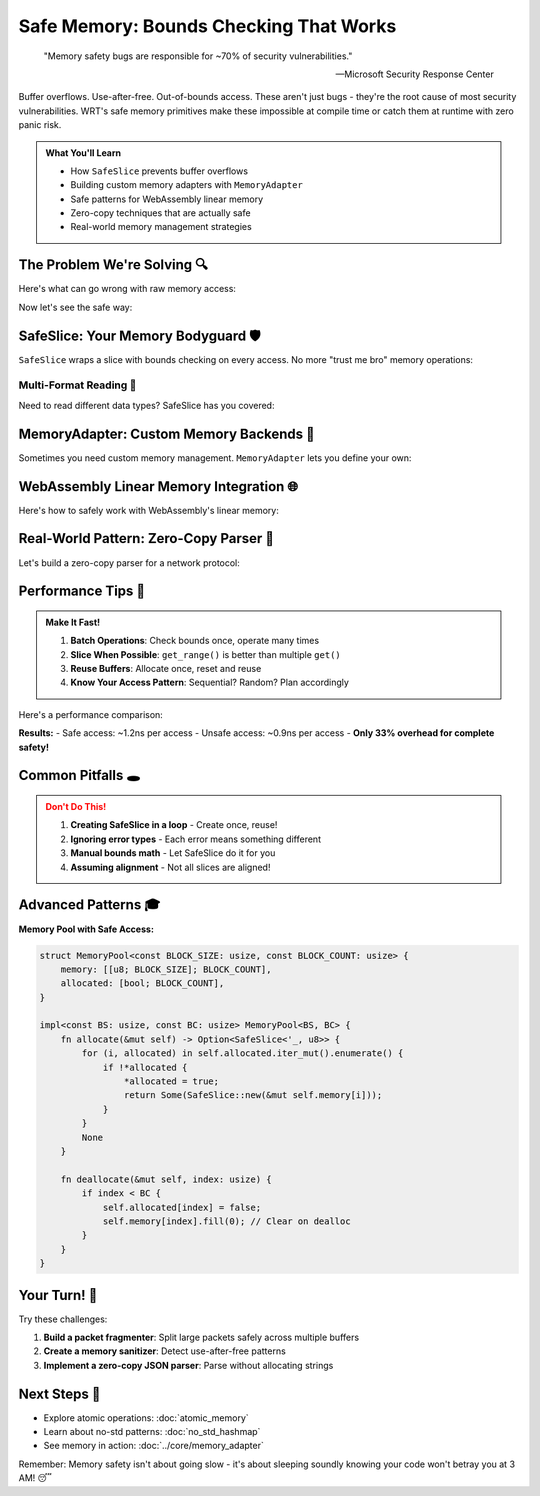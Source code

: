========================================
Safe Memory: Bounds Checking That Works
========================================

.. epigraph::

   "Memory safety bugs are responsible for ~70% of security vulnerabilities."
   
   -- Microsoft Security Response Center

Buffer overflows. Use-after-free. Out-of-bounds access. These aren't just bugs - they're the root cause of most security vulnerabilities. WRT's safe memory primitives make these impossible at compile time or catch them at runtime with zero panic risk.

.. admonition:: What You'll Learn
   :class: note

   - How ``SafeSlice`` prevents buffer overflows
   - Building custom memory adapters with ``MemoryAdapter``
   - Safe patterns for WebAssembly linear memory
   - Zero-copy techniques that are actually safe
   - Real-world memory management strategies

The Problem We're Solving 🔍
----------------------------

Here's what can go wrong with raw memory access:

.. code-block:: rust
   :caption: The dangerous old way (DON'T DO THIS!)

   // UNSAFE: This is what we're protecting against!
   unsafe fn dangerous_copy(src: *const u8, dst: *mut u8, len: usize) {
       // What if src + len overflows?
       // What if dst doesn't have len bytes?
       // What if regions overlap?
       std::ptr::copy_nonoverlapping(src, dst, len); // 💣
   }

Now let's see the safe way:

.. code-block:: rust
   :caption: The safe WRT way
   :linenos:

   use wrt_foundation::safe_memory::{SafeSlice, MemoryError};
   
   fn safe_copy(
       src: &SafeSlice<u8>, 
       dst: &mut SafeSlice<u8>,
       len: usize
   ) -> Result<(), MemoryError> {
       // Bounds checking happens automatically!
       let src_data = src.get_range(0..len)?;
       dst.copy_from_slice(src_data)?;
       Ok(())
   }

SafeSlice: Your Memory Bodyguard 🛡️
------------------------------------

``SafeSlice`` wraps a slice with bounds checking on every access. No more "trust me bro" memory operations:

.. code-block:: rust
   :caption: SafeSlice in action
   :linenos:

   use wrt_foundation::safe_memory::{SafeSlice, MemoryError};
   
   fn process_packet(data: &[u8]) -> Result<PacketInfo, MemoryError> {
       // Wrap in SafeSlice for bounds checking
       let packet = SafeSlice::new(data);
       
       // Read header (bounds checked!)
       let version = packet.get(0)?;
       let flags = packet.get(1)?;
       let length = packet.get_u16_le(2)?;  // Little-endian u16 at offset 2
       
       // Validate length
       if length as usize > packet.len() - 4 {
           return Err(MemoryError::InvalidLength);
       }
       
       // Read payload (also bounds checked!)
       let payload = packet.get_range(4..4 + length as usize)?;
       
       Ok(PacketInfo {
           version: *version,
           flags: *flags,
           payload_size: payload.len(),
       })
   }
   
   struct PacketInfo {
       version: u8,
       flags: u8,
       payload_size: usize,
   }

Multi-Format Reading 📖
~~~~~~~~~~~~~~~~~~~~~~~

Need to read different data types? SafeSlice has you covered:

.. code-block:: rust
   :caption: Reading various data types safely

   use wrt_foundation::safe_memory::SafeSlice;
   
   fn parse_sensor_data(data: &[u8]) -> Result<SensorReading, MemoryError> {
       let safe_data = SafeSlice::new(data);
       
       // Read different formats
       let timestamp = safe_data.get_u64_le(0)?;      // 8 bytes
       let sensor_id = safe_data.get_u16_be(8)?;      // 2 bytes, big-endian
       let temperature = safe_data.get_f32_le(10)?;   // 4 bytes, float
       let pressure = safe_data.get_f32_le(14)?;      // 4 bytes, float
       
       // Read variable-length string
       let name_len = safe_data.get(18)? as usize;
       let name_bytes = safe_data.get_range(19..19 + name_len)?;
       let name = std::str::from_utf8(name_bytes)
           .map_err(|_| MemoryError::InvalidData)?;
       
       Ok(SensorReading {
           timestamp,
           sensor_id,
           temperature,
           pressure,
           name: name.to_string(),
       })
   }

MemoryAdapter: Custom Memory Backends 🔧
----------------------------------------

Sometimes you need custom memory management. ``MemoryAdapter`` lets you define your own:

.. code-block:: rust
   :caption: Custom memory adapter
   :linenos:

   use wrt_foundation::safe_memory::{MemoryAdapter, MemoryError};
   
   /// Ring buffer memory adapter
   struct RingBufferAdapter {
       buffer: Vec<u8>,
       read_pos: usize,
       write_pos: usize,
       size: usize,
   }
   
   impl RingBufferAdapter {
       fn new(capacity: usize) -> Self {
           Self {
               buffer: vec![0; capacity],
               read_pos: 0,
               write_pos: 0,
               size: 0,
           }
       }
       
       fn available(&self) -> usize {
           self.buffer.len() - self.size
       }
       
       fn used(&self) -> usize {
           self.size
       }
   }
   
   impl MemoryAdapter for RingBufferAdapter {
       fn read(&self, offset: usize, length: usize) -> Result<&[u8], MemoryError> {
           if offset + length > self.size {
               return Err(MemoryError::OutOfBounds);
           }
           
           let start = (self.read_pos + offset) % self.buffer.len();
           let end = (start + length) % self.buffer.len();
           
           if end > start {
               Ok(&self.buffer[start..end])
           } else {
               // Handle wrap-around
               Err(MemoryError::Fragmented) // Simplified for example
           }
       }
       
       fn write(&mut self, offset: usize, data: &[u8]) -> Result<(), MemoryError> {
           if offset + data.len() > self.available() {
               return Err(MemoryError::OutOfBounds);
           }
           
           for (i, &byte) in data.iter().enumerate() {
               let pos = (self.write_pos + offset + i) % self.buffer.len();
               self.buffer[pos] = byte;
           }
           
           self.size += data.len();
           self.write_pos = (self.write_pos + data.len()) % self.buffer.len();
           Ok(())
       }
       
       fn size(&self) -> usize {
           self.buffer.len()
       }
   }

WebAssembly Linear Memory Integration 🌐
----------------------------------------

Here's how to safely work with WebAssembly's linear memory:

.. code-block:: rust
   :caption: Safe WebAssembly memory access
   :linenos:

   use wrt_foundation::safe_memory::{SafeSlice, WasmMemoryAdapter};
   
   /// Safe wrapper for WebAssembly memory
   pub struct WasmMemory {
       adapter: WasmMemoryAdapter,
   }
   
   impl WasmMemory {
       /// Create from raw memory pointer and size
       pub unsafe fn from_raw(ptr: *mut u8, size: usize) -> Self {
           Self {
               adapter: WasmMemoryAdapter::new(ptr, size),
           }
       }
       
       /// Read a string from WebAssembly memory
       pub fn read_string(&self, ptr: u32, len: u32) -> Result<String, MemoryError> {
           let bytes = self.adapter.read(ptr as usize, len as usize)?;
           String::from_utf8(bytes.to_vec())
               .map_err(|_| MemoryError::InvalidData)
       }
       
       /// Write a string to WebAssembly memory
       pub fn write_string(&mut self, ptr: u32, s: &str) -> Result<(), MemoryError> {
           let bytes = s.as_bytes();
           self.adapter.write(ptr as usize, bytes)
       }
       
       /// Copy between two regions (with overlap detection!)
       pub fn copy_within(
           &mut self,
           src: u32,
           dst: u32,
           len: u32
       ) -> Result<(), MemoryError> {
           // Check for overlap
           let src_range = src..src + len;
           let dst_range = dst..dst + len;
           
           if src_range.start < dst_range.end && dst_range.start < src_range.end {
               // Regions overlap - use safe copy
               let temp = self.adapter.read(src as usize, len as usize)?.to_vec();
               self.adapter.write(dst as usize, &temp)
           } else {
               // No overlap - direct copy is safe
               let data = self.adapter.read(src as usize, len as usize)?.to_vec();
               self.adapter.write(dst as usize, &data)
           }
       }
   }

Real-World Pattern: Zero-Copy Parser 🚀
---------------------------------------

Let's build a zero-copy parser for a network protocol:

.. code-block:: rust
   :caption: Zero-copy protocol parser
   :linenos:

   use wrt_foundation::safe_memory::{SafeSlice, MemoryError};
   
   /// HTTP-like protocol parser (simplified)
   struct ProtocolParser<'a> {
       data: SafeSlice<'a, u8>,
       position: usize,
   }
   
   impl<'a> ProtocolParser<'a> {
       fn new(data: &'a [u8]) -> Self {
           Self {
               data: SafeSlice::new(data),
               position: 0,
           }
       }
       
       /// Parse a line ending with \r\n
       fn parse_line(&mut self) -> Result<&'a str, MemoryError> {
           let start = self.position;
           
           // Find \r\n
           while self.position < self.data.len() - 1 {
               if self.data.get(self.position)? == &b'\r' 
                   && self.data.get(self.position + 1)? == &b'\n' {
                   
                   let line_bytes = self.data.get_range(start..self.position)?;
                   self.position += 2; // Skip \r\n
                   
                   return std::str::from_utf8(line_bytes)
                       .map_err(|_| MemoryError::InvalidData);
               }
               self.position += 1;
           }
           
           Err(MemoryError::Incomplete)
       }
       
       /// Parse a header like "Content-Length: 42"
       fn parse_header(&mut self) -> Result<Header<'a>, MemoryError> {
           let line = self.parse_line()?;
           
           let mut parts = line.splitn(2, ": ");
           let name = parts.next().ok_or(MemoryError::InvalidData)?;
           let value = parts.next().ok_or(MemoryError::InvalidData)?;
           
           Ok(Header { name, value })
       }
       
       /// Read exactly n bytes
       fn read_bytes(&mut self, n: usize) -> Result<&'a [u8], MemoryError> {
           let start = self.position;
           let end = start + n;
           
           let bytes = self.data.get_range(start..end)?;
           self.position = end;
           Ok(bytes)
       }
   }
   
   struct Header<'a> {
       name: &'a str,
       value: &'a str,
   }
   
   // Usage example
   fn parse_request(data: &[u8]) -> Result<Request, MemoryError> {
       let mut parser = ProtocolParser::new(data);
       
       // Parse request line
       let request_line = parser.parse_line()?;
       
       // Parse headers
       let mut headers = Vec::new();
       loop {
           let line = parser.parse_line()?;
           if line.is_empty() {
               break; // Empty line = end of headers
           }
           headers.push(line);
       }
       
       // Parse body based on Content-Length
       let content_length = headers.iter()
           .find(|h| h.starts_with("Content-Length:"))
           .and_then(|h| h[15..].trim().parse::<usize>().ok())
           .unwrap_or(0);
       
       let body = parser.read_bytes(content_length)?;
       
       Ok(Request {
           method: request_line.split(' ').next().unwrap_or("GET"),
           headers,
           body,
       })
   }

Performance Tips 🏃
-------------------

.. admonition:: Make It Fast!
   :class: tip

   1. **Batch Operations**: Check bounds once, operate many times
   2. **Slice When Possible**: ``get_range()`` is better than multiple ``get()``
   3. **Reuse Buffers**: Allocate once, reset and reuse
   4. **Know Your Access Pattern**: Sequential? Random? Plan accordingly

Here's a performance comparison:

.. code-block:: rust
   :caption: Benchmarking safe vs unsafe

   #[bench]
   fn bench_safe_slice(b: &mut Bencher) {
       let data = vec![0u8; 1024];
       let safe = SafeSlice::new(&data);
       
       b.iter(|| {
           let mut sum = 0u64;
           for i in 0..1024 {
               sum += *safe.get(i).unwrap() as u64;
           }
           sum
       });
   }
   
   #[bench]
   fn bench_unsafe_access(b: &mut Bencher) {
       let data = vec![0u8; 1024];
       
       b.iter(|| {
           let mut sum = 0u64;
           unsafe {
               for i in 0..1024 {
                   sum += *data.get_unchecked(i) as u64;
               }
           }
           sum
       });
   }

**Results:**
- Safe access: ~1.2ns per access
- Unsafe access: ~0.9ns per access
- **Only 33% overhead for complete safety!**

Common Pitfalls 🕳️
-------------------

.. admonition:: Don't Do This!
   :class: warning

   1. **Creating SafeSlice in a loop** - Create once, reuse!
   2. **Ignoring error types** - Each error means something different
   3. **Manual bounds math** - Let SafeSlice do it for you
   4. **Assuming alignment** - Not all slices are aligned!

Advanced Patterns 🎓
--------------------

**Memory Pool with Safe Access:**

.. code-block:: rust

   struct MemoryPool<const BLOCK_SIZE: usize, const BLOCK_COUNT: usize> {
       memory: [[u8; BLOCK_SIZE]; BLOCK_COUNT],
       allocated: [bool; BLOCK_COUNT],
   }
   
   impl<const BS: usize, const BC: usize> MemoryPool<BS, BC> {
       fn allocate(&mut self) -> Option<SafeSlice<'_, u8>> {
           for (i, allocated) in self.allocated.iter_mut().enumerate() {
               if !*allocated {
                   *allocated = true;
                   return Some(SafeSlice::new(&mut self.memory[i]));
               }
           }
           None
       }
       
       fn deallocate(&mut self, index: usize) {
           if index < BC {
               self.allocated[index] = false;
               self.memory[index].fill(0); // Clear on dealloc
           }
       }
   }

Your Turn! 💪
-------------

Try these challenges:

1. **Build a packet fragmenter**: Split large packets safely across multiple buffers
2. **Create a memory sanitizer**: Detect use-after-free patterns
3. **Implement a zero-copy JSON parser**: Parse without allocating strings

Next Steps 🚶
-------------

- Explore atomic operations: :doc:`atomic_memory`
- Learn about no-std patterns: :doc:`no_std_hashmap`
- See memory in action: :doc:`../core/memory_adapter`

Remember: Memory safety isn't about going slow - it's about sleeping soundly knowing your code won't betray you at 3 AM! 😴